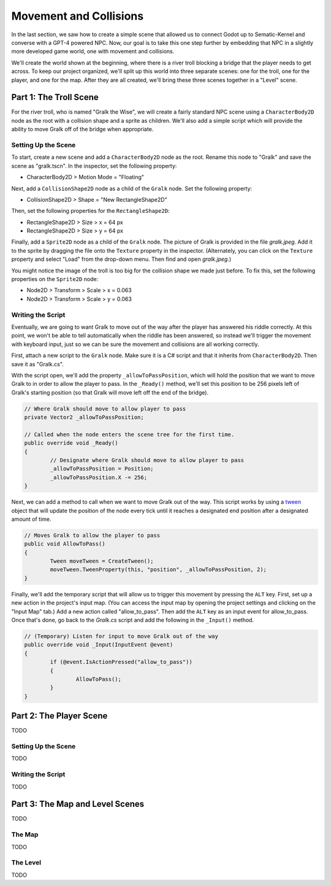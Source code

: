 Movement and Collisions
=======================

In the last section, we saw how to create a simple scene that allowed us to connect Godot up to
Sematic-Kernel and converse with a GPT-4 powered NPC. Now, our goal is to take this one step
further by embedding that NPC in a slightly more developed game world, one with movement and
collisions.

We'll create the world shown at the beginning, where there is a river troll blocking a bridge that
the player needs to get across. To keep our project organized, we'll split up this world into three
separate scenes: one for the troll, one for the player, and one for the map. After they are all
created, we'll bring these three scenes together in a "Level" scene.

Part 1: The Troll Scene
-----------------------

For the river troll, who is named "Gralk the Wise", we will create a fairly standard NPC scene
using a ``CharacterBody2D`` node as the root with a collision shape and a sprite as children. We'll
also add a simple script which will provide the ability to move Gralk off of the bridge when
appropriate.

Setting Up the Scene
^^^^^^^^^^^^^^^^^^^^

To start, create a new scene and add a ``CharacterBody2D`` node as the root. Rename this node to
"Gralk" and save the scene as "gralk.tscn". In the inspector, set the following property:

* CharacterBody2D > Motion Mode = "Floating"

Next, add a ``CollisionShape2D`` node as a child of the ``Gralk`` node. Set the following property:

* CollisionShape2D > Shape = "New RectangleShape2D"

Then, set the following properties for the ``RectangleShape2D``:

* RectangleShape2D > Size > x = 64 px
* RectangleShape2D > Size > y = 64 px

Finally, add a ``Sprite2D`` node as a child of the ``Gralk`` node. The picture of Gralk is provided
in the file *gralk.jpeg*. Add it to the sprite by dragging the file onto the ``Texture`` property
in the inspector. (Alternately, you can click on the ``Texture`` property and select "Load" from
the drop-down menu. Then find and open *gralk.jpeg*.)

You might notice the image of the troll is too big for the collision shape we made just before. To
fix this, set the following properties on the ``Sprite2D`` node:

* Node2D > Transform > Scale > x = 0.063
* Node2D > Transform > Scale > y = 0.063

Writing the Script
^^^^^^^^^^^^^^^^^^

Eventually, we are going to want Gralk to move out of the way after the player has answered his
riddle correctly. At this point, we won't be able to tell automatically when the riddle has been
answered, so instead we'll trigger the movement with keyboard input, just so we can be sure the
movement and collisions are all working correctly.

First, attach a new script to the ``Gralk`` node. Make sure it is a C# script and that it inherits
from ``CharacterBody2D``. Then save it as "Gralk.cs".

With the script open, we'll add the property ``_allowToPassPosition``, which will hold the position
that we want to move Gralk to in order to allow the player to pass. In the ``_Ready()`` method,
we'll set this position to be 256 pixels left of Gralk's starting position (so that Gralk will move
left off the end of the bridge).

.. code-block:: csharp

	// Where Gralk should move to allow player to pass
	private Vector2 _allowToPassPosition;

	// Called when the node enters the scene tree for the first time.
	public override void _Ready()
	{
		// Designate where Gralk should move to allow player to pass
		_allowToPassPosition = Position;
		_allowToPassPosition.X -= 256;
	}

Next, we can add a method to call when we want to move Gralk out of the way. This script works by
using a `tween <https://docs.godotengine.org/en/stable/classes/class_tween.html>`_ object that will
update the position of the node every tick until it reaches a designated end position after a
designated amount of time.

.. code-block:: csharp

	// Moves Gralk to allow the player to pass
	public void AllowToPass()
	{
		Tween moveTween = CreateTween();
		moveTween.TweenProperty(this, "position", _allowToPassPosition, 2);
	}

Finally, we'll add the temporary script that will allow us to trigger this movement by pressing the
``ALT`` key. First, set up a new action in the project's input map. (You can access the input map
by opening the project settings and clicking on the "Input Map" tab.) Add a new action called
"allow_to_pass". Then add the ``ALT`` key as an input event for allow_to_pass. Once that's done, go
back to the *Gralk.cs* script and add the following in the ``_Input()`` method.

.. code-block:: csharp

	// (Temporary) Listen for input to move Gralk out of the way
	public override void _Input(InputEvent @event)
	{
		if (@event.IsActionPressed("allow_to_pass"))
		{
			AllowToPass();
		}
	}

Part 2: The Player Scene
------------------------

TODO

Setting Up the Scene
^^^^^^^^^^^^^^^^^^^^

TODO

Writing the Script
^^^^^^^^^^^^^^^^^^

TODO

Part 3: The Map and Level Scenes
--------------------------------

TODO

The Map
^^^^^^^

TODO

The Level
^^^^^^^^^

TODO
